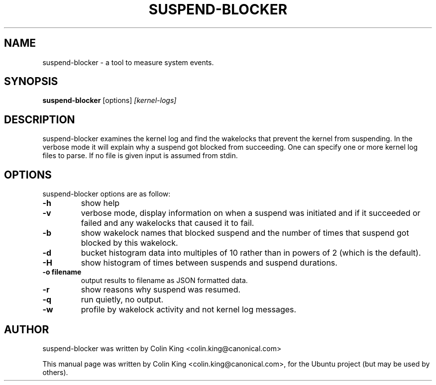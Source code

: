 .\"                                      Hey, EMACS: -*- nroff -*-
.\" First parameter, NAME, should be all caps
.\" Second parameter, SECTION, should be 1-8, maybe w/ subsection
.\" other parameters are allowed: see man(7), man(1)
.TH SUSPEND-BLOCKER 8 "Jan 31, 2014"
.\" Please adjust this date whenever revising the manpage.
.\"
.\" Some roff macros, for reference:
.\" .nh        disable hyphenation
.\" .hy        enable hyphenation
.\" .ad l      left justify
.\" .ad b      justify to both left and right margins
.\" .nf        disable filling
.\" .fi        enable filling
.\" .br        insert line break
.\" .sp <n>    insert n+1 empty lines
.\" for manpage-specific macros, see man(7)
.SH NAME
suspend-blocker \- a tool to measure system events.
.br

.SH SYNOPSIS
.B suspend-blocker
.RI [options] " [kernel-logs]
.br

.SH DESCRIPTION
suspend-blocker examines the kernel log and find the wakelocks
that prevent the kernel from suspending.  In the verbose mode
it will explain why a suspend got blocked from succeeding. One
can specify one or more kernel log files to parse. If no file
is given input is assumed from stdin.

.SH OPTIONS
suspend-blocker options are as follow:
.TP
.B \-h
show help
.TP
.B \-v
verbose mode, display information on when a suspend was initiated and
if it succeeded or failed and any wakelocks that caused it to fail.
.TP
.B \-b
show wakelock names that blocked suspend and the number of times that
suspend got blocked by this wakelock.
.TP
.B \-d
bucket histogram data into multiples of 10 rather than in powers of 2 (which
is the default).
.TP
.B \-H
show histogram of times between suspends and suspend durations.
.TP
.B \-o filename
output results to filename as JSON formatted data.
.TP
.B \-r
show reasons why suspend was resumed.
.TP
.B \-q
run quietly, no output.
.TP
.B \-w
profile by wakelock activity and not kernel log messages.
.SH AUTHOR
suspend-blocker was written by Colin King <colin.king@canonical.com>
.PP
This manual page was written by Colin King <colin.king@canonical.com>,
for the Ubuntu project (but may be used by others).
